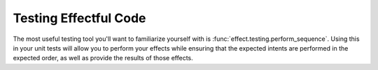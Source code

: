 Testing Effectful Code
----------------------

The most useful testing tool you'll want to familiarize yourself with is
:func:`effect.testing.perform_sequence`. Using this in your unit tests will
allow you to perform your effects while ensuring that the expected intents are
performed in the expected order, as well as provide the results of those
effects.
